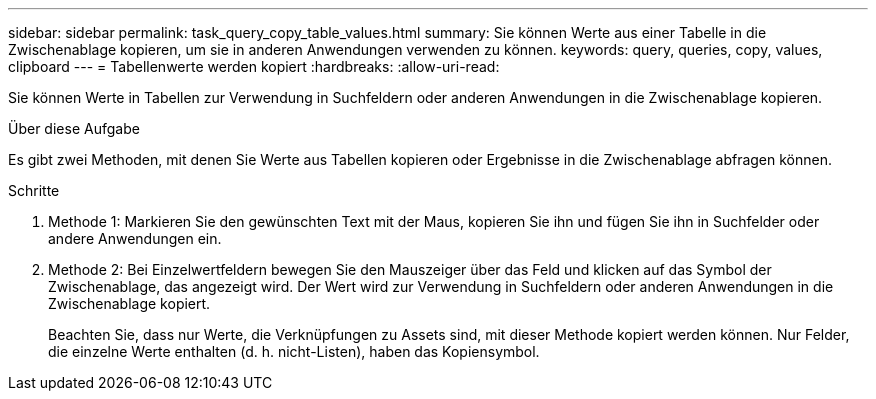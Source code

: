 ---
sidebar: sidebar 
permalink: task_query_copy_table_values.html 
summary: Sie können Werte aus einer Tabelle in die Zwischenablage kopieren, um sie in anderen Anwendungen verwenden zu können. 
keywords: query, queries, copy, values, clipboard 
---
= Tabellenwerte werden kopiert
:hardbreaks:
:allow-uri-read: 


[role="lead"]
Sie können Werte in Tabellen zur Verwendung in Suchfeldern oder anderen Anwendungen in die Zwischenablage kopieren.

.Über diese Aufgabe
Es gibt zwei Methoden, mit denen Sie Werte aus Tabellen kopieren oder Ergebnisse in die Zwischenablage abfragen können.

.Schritte
. Methode 1: Markieren Sie den gewünschten Text mit der Maus, kopieren Sie ihn und fügen Sie ihn in Suchfelder oder andere Anwendungen ein.
. Methode 2: Bei Einzelwertfeldern bewegen Sie den Mauszeiger über das Feld und klicken auf das Symbol der Zwischenablage, das angezeigt wird. Der Wert wird zur Verwendung in Suchfeldern oder anderen Anwendungen in die Zwischenablage kopiert.
+
Beachten Sie, dass nur Werte, die Verknüpfungen zu Assets sind, mit dieser Methode kopiert werden können. Nur Felder, die einzelne Werte enthalten (d. h. nicht-Listen), haben das Kopiensymbol.


